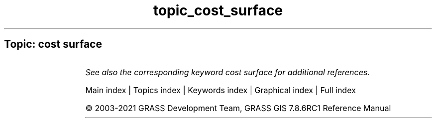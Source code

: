 .TH topic_cost_surface 1 "" "GRASS 7.8.6RC1" "GRASS GIS User's Manual"
.SH Topic: cost surface
.TS
expand;
lw60 lw1 lw60.
T{
r.cost
T}	 	T{
Creates a raster map showing the cumulative cost of moving between different geographic locations on an input raster map whose cell category values represent cost.
T}
.sp 1
T{
r.walk
T}	 	T{
Creates a raster map showing the anisotropic cumulative cost of moving between different geographic locations on an input raster map whose cell category values represent cost.
T}
.sp 1
.TE
.PP
\fISee also the corresponding keyword cost surface for additional references.\fR
.PP
Main index |
Topics index |
Keywords index |
Graphical index |
Full index
.PP
© 2003\-2021
GRASS Development Team,
GRASS GIS 7.8.6RC1 Reference Manual

